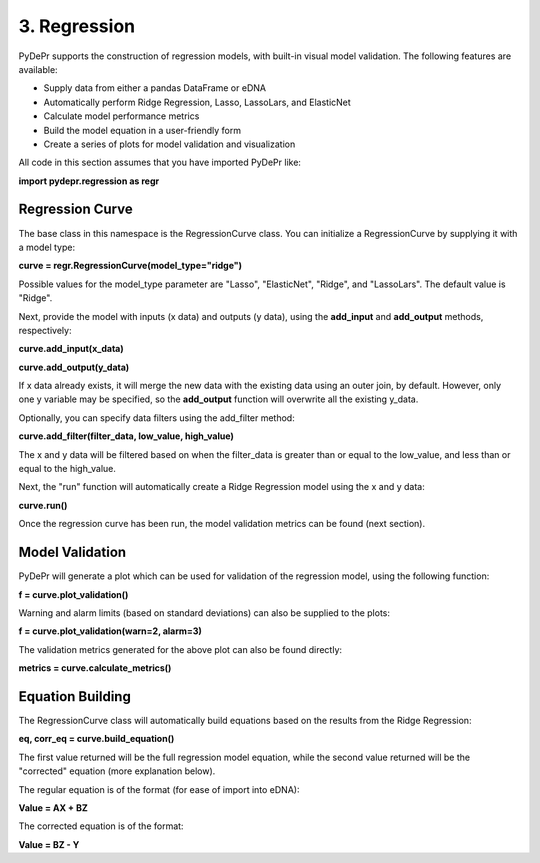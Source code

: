 =====================
 3. Regression
=====================
PyDePr supports the construction of regression models, with built-in
visual model validation. The following features are available:

* Supply data from either a pandas DataFrame or eDNA
* Automatically perform Ridge Regression, Lasso, LassoLars, and ElasticNet
* Calculate model performance metrics
* Build the model equation in a user-friendly form
* Create a series of plots for model validation and visualization

All code in this section assumes that you have imported PyDePr like:

**import pydepr.regression as regr**

Regression Curve
------------------
The base class in this namespace is the RegressionCurve class. You can
initialize a RegressionCurve by supplying it with a model type:

**curve = regr.RegressionCurve(model_type="ridge")**

Possible values for the model_type parameter are "Lasso", "ElasticNet", 
"Ridge", and "LassoLars". The default value is "Ridge".

Next, provide the model with inputs (x data) and outputs (y data),
using the **add_input** and **add_output** methods, respectively:

**curve.add_input(x_data)**

**curve.add_output(y_data)**

If x data already exists, it will merge the new data with the existing 
data using an outer join, by default. However, only one y variable 
may be specified, so the **add_output** function will overwrite all the 
existing y_data.

Optionally, you can specify data filters using the add_filter method:

**curve.add_filter(filter_data, low_value, high_value)**

The x and y data will be filtered based on when the filter_data is 
greater than or equal to the low_value, and less than or equal to the 
high_value.

Next, the "run" function will automatically create a Ridge Regression
model using the x and y data:

**curve.run()**

Once the regression curve has been run, the model validation metrics
can be found (next section).

Model Validation
------------------
PyDePr will generate a plot which can be used for validation of the 
regression model, using the following function:

**f = curve.plot_validation()**

Warning and alarm limits (based on standard deviations) can also be
supplied to the plots:

**f = curve.plot_validation(warn=2, alarm=3)**

The validation metrics generated for the above plot can also be 
found directly:

**metrics = curve.calculate_metrics()**

Equation Building
-------------------
The RegressionCurve class will automatically build equations based 
on the results from the Ridge Regression:

**eq, corr_eq = curve.build_equation()**

The first value returned will be the full regression model equation,
while the second value returned will be the "corrected" equation
(more explanation below).

The regular equation is of the format (for ease of import into eDNA):

**Value = AX + BZ**

The corrected equation is of the format:

**Value = BZ - Y**